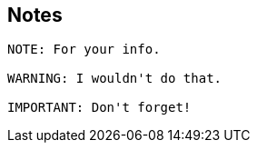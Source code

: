 == Notes

[source]
----
NOTE: For your info.

WARNING: I wouldn't do that.

IMPORTANT: Don't forget!
----
